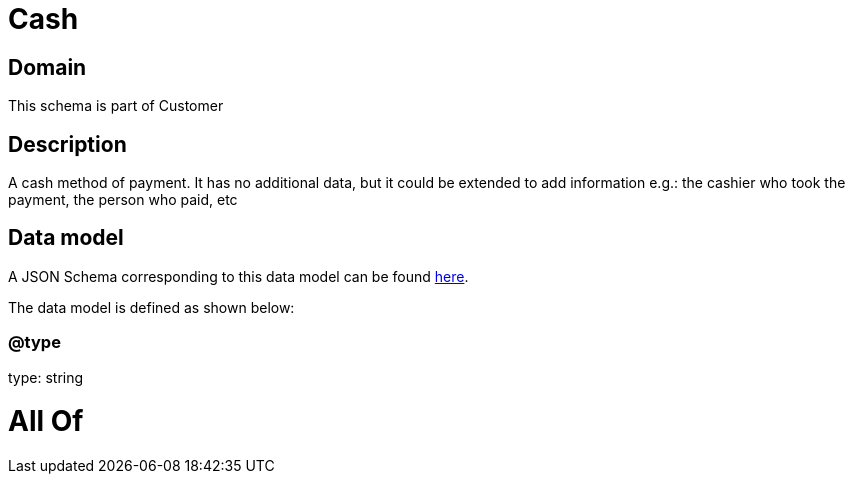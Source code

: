 = Cash

[#domain]
== Domain

This schema is part of Customer

[#description]
== Description

A cash method of payment. It has no additional data, but it could be extended to add information e.g.: the cashier who took the payment, the person who paid, etc


[#data_model]
== Data model

A JSON Schema corresponding to this data model can be found https://tmforum.org[here].

The data model is defined as shown below:


=== @type
type: string


= All Of 
